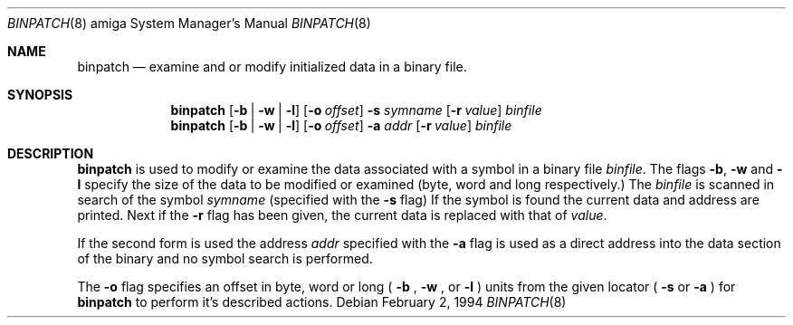 .\"
.\" Copyright (c) 1994 Christian E. Hopps
.\" All rights reserved.
.\"
.\" Redistribution and use in source and binary forms, with or without
.\" modification, are permitted provided that the following conditions
.\" are met:
.\" 1. Redistributions of source code must retain the above copyright
.\"    notice, this list of conditions and the following disclaimer.
.\" 2. Redistributions in binary form must reproduce the above copyright
.\"    notice, this list of conditions and the following disclaimer in the
.\"    documentation and/or other materials provided with the distribution.
.\" 3. All advertising materials mentioning features or use of this software
.\"    must display the following acknowledgement:
.\"      This product includes software developed by Christian E. Hopps.
.\" 3. The name of the author may not be used to endorse or promote products
.\"    derived from this software without specific prior written permission
.\"
.\" THIS SOFTWARE IS PROVIDED BY THE AUTHOR ``AS IS'' AND ANY EXPRESS OR
.\" IMPLIED WARRANTIES, INCLUDING, BUT NOT LIMITED TO, THE IMPLIED WARRANTIES
.\" OF MERCHANTABILITY AND FITNESS FOR A PARTICULAR PURPOSE ARE DISCLAIMED.
.\" IN NO EVENT SHALL THE AUTHOR BE LIABLE FOR ANY DIRECT, INDIRECT,
.\" INCIDENTAL, SPECIAL, EXEMPLARY, OR CONSEQUENTIAL DAMAGES (INCLUDING, BUT
.\" NOT LIMITED TO, PROCUREMENT OF SUBSTITUTE GOODS OR SERVICES; LOSS OF USE,
.\" DATA, OR PROFITS; OR BUSINESS INTERRUPTION) HOWEVER CAUSED AND ON ANY
.\" THEORY OF LIABILITY, WHETHER IN CONTRACT, STRICT LIABILITY, OR TORT
.\" (INCLUDING NEGLIGENCE OR OTHERWISE) ARISING IN ANY WAY OUT OF THE USE OF
.\" THIS SOFTWARE, EVEN IF ADVISED OF THE POSSIBILITY OF SUCH DAMAGE.
.\"
.\"	$Id: binpatch.8,v 1.2 1994/02/03 18:44:02 chopps Exp $
.\"
.Dd February 2, 1994
.Dt BINPATCH 8 amiga
.Os 
.Sh NAME
.Nm binpatch 
.Nd examine and or modify initialized data in a binary file.
.Sh SYNOPSIS
.Nm binpatch
.Op Fl b | Fl w | Fl l
.Op Fl o Ar offset
.Fl s Ar symname
.Op Fl r Ar value
.Ar binfile
.Nm binpatch
.Op Fl b | Fl w | Fl l
.Op Fl o Ar offset
.Fl a Ar addr
.Op Fl r Ar value
.Ar binfile
.Sh DESCRIPTION
.Nm binpatch
is used to modify or examine the data associated with a symbol in a binary
file
.Ar binfile .
The flags
.Fl b ,
.Fl w
and
.Fl l
specify the size of the data to be modified or examined
(byte, word and long respectively.) The
.Ar binfile
is scanned in search of the symbol
.Ar symname
(specified with the
.Fl s
flag)
If the symbol is found the current data and address are printed.  Next if the
.Fl r
flag has been given, the current data is replaced with that of
.Ar value .
.Pp
If the second form is used the address
.Ar addr
specified with the
.Fl a
flag is used as a direct address into the data section of the binary and
no symbol search is performed.
.Pp
The
.Fl o
flag specifies an offset in byte, word or long (
.Fl b
,
.Fl w
,
or
.Fl l
) units from the given locator (
.Fl s
or
.Fl a
) for
.Nm binpatch
to perform it's described actions.

